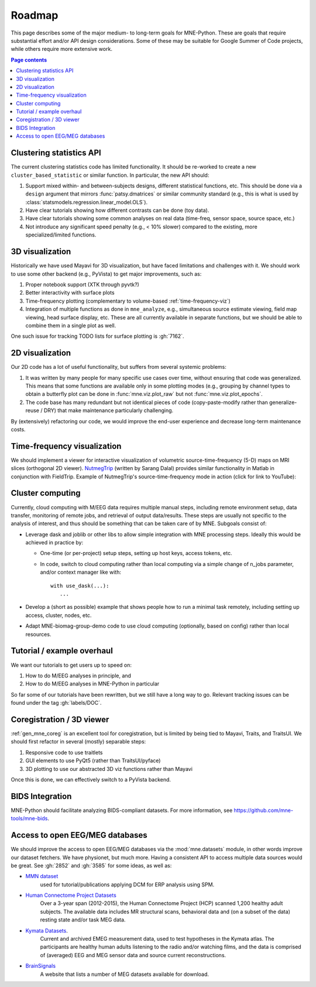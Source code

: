 .. _roadmap:

Roadmap
=======

This page describes some of the major medium- to long-term goals for
MNE-Python. These are goals that require substantial effort and/or
API design considerations. Some of these may be suitable for Google Summer of
Code projects, while others require more extensive work.

.. contents:: Page contents
   :local:
   :depth: 1


Clustering statistics API
^^^^^^^^^^^^^^^^^^^^^^^^^

The current clustering statistics code has limited functionality. It should be
re-worked to create a new ``cluster_based_statistic`` or similar function.
In particular, the new API should:

1. Support mixed within- and between-subjects designs, different statistical
   functions, etc. This should be done via a ``design`` argument that mirrors
   :func:`patsy.dmatrices` or similar community standard (e.g., this is what
   is used by :class:`statsmodels.regression.linear_model.OLS`).
2. Have clear tutorials showing how different contrasts can be done (toy data).
3. Have clear tutorials showing some common analyses on real data (time-freq,
   sensor space, source space, etc.)
4. Not introduce any significant speed penalty (e.g., < 10% slower) compared
   to the existing, more specialized/limited functions.


3D visualization
^^^^^^^^^^^^^^^^

Historically we have used Mayavi for 3D visualization, but have faced
limitations and challenges with it. We should work to use some other backend
(e.g., PyVista) to get major improvements, such as:

1. Proper notebook support (XTK through pyvtk?)
2. Better interactivity with surface plots
3. Time-frequency plotting (complementary to volume-based
   :ref:`time-frequency-viz`)
4. Integration of multiple functions as done in ``mne_analyze``, e.g.,
   simultaneous source estimate viewing, field map
   viewing, head surface display, etc. These are all currently available in
   separate functions, but we should be able to combine them in a single plot
   as well.

One such issue for tracking TODO lists for surface plotting is :gh:`7162`.


2D visualization
^^^^^^^^^^^^^^^^

Our 2D code has a lot of useful functionality, but suffers from several
systemic problems:

1. It was written by many people for many specific use cases over time,
   without ensuring that code was generalized. This means that some functions
   are available only in some plotting modes (e.g., grouping by channel types
   to obtain a butterfly plot can be done in :func:`mne.viz.plot_raw` but not
   :func:`mne.viz.plot_epochs`.
2. The code base has many redundant but not identical pieces of code
   (copy-paste-modify rather than generalize-reuse / DRY) that make maintenance
   particularly challenging.

By (extensively) refactoring our code, we would improve the end-user experience
and decrease long-term maintenance costs.


.. _time-frequency-viz:

Time-frequency visualization
^^^^^^^^^^^^^^^^^^^^^^^^^^^^

We should implement a viewer for interactive visualization of volumetric
source-time-frequency (5-D) maps on MRI slices (orthogonal 2D viewer).
`NutmegTrip <https://github.com/fieldtrip/fieldtrip/tree/master/contrib/nutmegtrip>`__
(written by Sarang Dalal) provides similar functionality in Matlab in
conjunction with FieldTrip. Example of NutmegTrip's source-time-frequency mode
in action (click for link to YouTube):

.. image:: https://i.ytimg.com/vi/xKdjZZphdNc/maxresdefault.jpg
   :target: https://www.youtube.com/watch?v=xKdjZZphdNc
   :width: 50%


Cluster computing
^^^^^^^^^^^^^^^^^
Currently, cloud computing with M/EEG data requires multiple manual steps,
including remote environment setup, data transfer, monitoring of remote jobs,
and retrieval of output data/results. These steps are usually not specific to
the analysis of interest, and thus should be something that can be taken care
of by MNE. Subgoals consist of:

- Leverage dask and joblib or other libs to allow simple integration with MNE processing steps. Ideally this would be achieved in practice by:

  - One-time (or per-project) setup steps, setting up host keys, access tokens,
    etc.
  - In code, switch to cloud computing rather than local computing via a simple
    change of n_jobs parameter, and/or context manager like with::

        with use_dask(...):
           ...

- Develop a (short as possible) example that shows people how to run a minimal
  task remotely, including setting up access, cluster, nodes, etc.
- Adapt
  MNE-biomag-group-demo code to use cloud computing (optionally, based on
  config) rather than local resources.


Tutorial / example overhaul
^^^^^^^^^^^^^^^^^^^^^^^^^^^

We want our tutorials to get users up to speed on:

1. How to do M/EEG analyses in principle, and
2. How to do M/EEG analyses in MNE-Python in particular

So far some of our tutorials have been rewritten, but we still have a long way
to go. Relevant tracking issues can be found under the tag :gh:`labels/DOC`.


Coregistration / 3D viewer
^^^^^^^^^^^^^^^^^^^^^^^^^^

:ref:`gen_mne_coreg` is an excellent tool for coregistration, but is limited
by being tied to Mayavi, Traits, and TraitsUI. We should first refactor in
several (mostly) separable steps:

1. Responsive code to use traitlets
2. GUI elements to use PyQt5 (rather than TraitsUI/pyface)
3. 3D plotting to use our abstracted 3D viz functions rather than Mayavi

Once this is done, we can effectively switch to a PyVista backend.


BIDS Integration
^^^^^^^^^^^^^^^^

MNE-Python should facilitate analyzing BIDS-compliant datasets. For more
information, see https://github.com/mne-tools/mne-bids.


Access to open EEG/MEG databases
^^^^^^^^^^^^^^^^^^^^^^^^^^^^^^^^

We should improve the access to open EEG/MEG databases via the
:mod:`mne.datasets` module, in other words improve our dataset fetchers.
We have physionet, but much more. Having a consistent API to access multiple
data sources would be great. See :gh:`2852` and :gh:`3585` for some ideas,
as well as:

- `MMN dataset <http://www.fil.ion.ucl.ac.uk/spm/data/eeg_mmn/>`__
    used for tutorial/publications applying DCM for ERP analysis using SPM.
- `Human Connectome Project Datasets <http://www.humanconnectome.org/data/>`__
    Over a 3-year span (2012-2015), the Human Connectome Project (HCP) scanned
    1,200 healthy adult subjects. The available data includes MR structural
    scans, behavioral data and (on a subset of the data) resting state and/or
    task MEG data.
- `Kymata Datasets <https://kymata-atlas.org/datasets>`__.
    Current and archived EMEG measurement data, used to test hypotheses in the
    Kymata atlas. The participants are healthy human adults listening to the
    radio and/or watching films, and the data is comprised of (averaged) EEG
    and MEG sensor data and source current reconstructions.
- `BrainSignals <http://www.brainsignals.de/>`__
    A website that lists a number of MEG datasets available for download.
